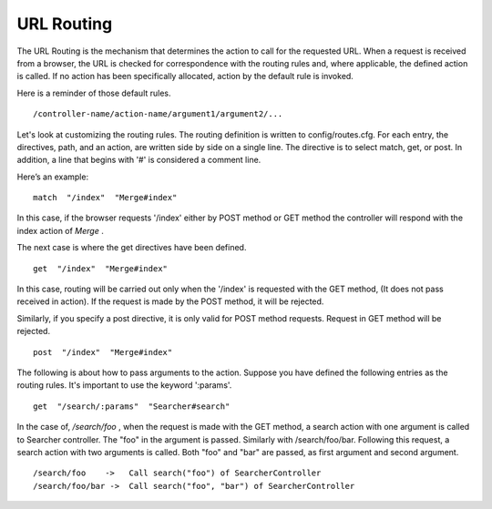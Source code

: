
.. _url_routing:

URL Routing
===========

The URL Routing is the mechanism that determines the action to call for the requested URL. When a request is received from a browser, the URL is checked for correspondence with the routing rules and, where applicable, the defined action is called. If no action has been specifically allocated, action by the default rule is invoked.
 
Here is a reminder of those default rules.

::
  
  /controller-name/action-name/argument1/argument2/...

Let's look at customizing the routing rules.
The routing definition is written to config/routes.cfg. For each entry, the directives, path, and an action, are written side by side on a single line.  The directive is to select match, get, or post.
In addition, a line that begins with '#' is considered a comment line.
 
Here’s an example::
  
  match  "/index"  "Merge#index"

In this case, if the browser requests '/index' either by POST method or GET method the controller will respond with the index action of *Merge* . 
  
The next case is where the get directives have been defined.

::
  
  get  "/index"  "Merge#index"

In this case, routing will be carried out only when the '/index' is requested with the GET method, (It does not pass received in action). If the request is made by the POST method, it will be rejected.
 
Similarly, if you specify a post directive, it is only valid for POST method requests. Request in GET method will be rejected.

::
  
  post  "/index"  "Merge#index"

The following is about how to pass arguments to the action. Suppose you have defined the following entries as the routing rules.  It's important to use the keyword ':params'.

::
  
  get  "/search/:params"  "Searcher#search"

In the  case of, */search/foo* , when the request is made with the GET method, a search action with one argument is called to Searcher controller. The "foo" in the argument is passed.
Similarly with /search/foo/bar. Following this request, a search action with two arguments is called. Both "foo" and "bar" are passed, as first argument and second argument.

::
  
  /search/foo    ->   Call search("foo") of SearcherController
  /search/foo/bar ->  Call search("foo", "bar") of SearcherController
